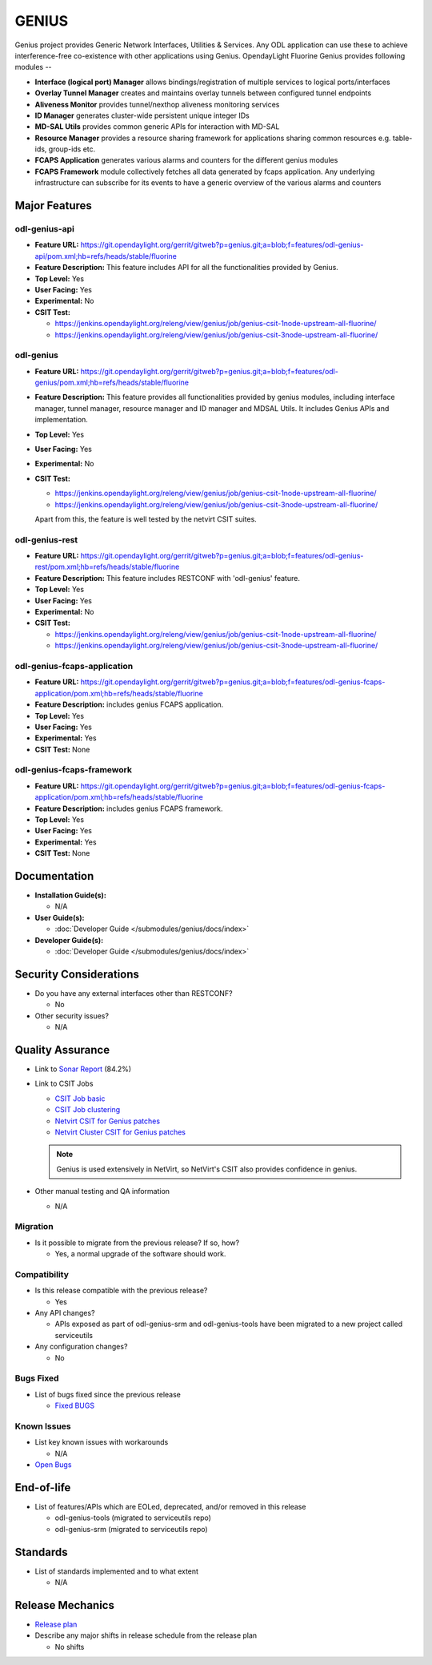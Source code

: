 ======
GENIUS
======

Genius project provides Generic Network Interfaces, Utilities & Services. Any
ODL application can use these to achieve interference-free co-existence with
other applications using Genius. OpendayLight Fluorine Genius provides following
modules --

* **Interface (logical port) Manager** allows bindings/registration of
  multiple services to logical ports/interfaces
* **Overlay Tunnel Manager** creates and maintains overlay tunnels between
  configured tunnel endpoints
* **Aliveness Monitor** provides tunnel/nexthop aliveness monitoring services
* **ID Manager** generates cluster-wide persistent unique integer IDs
* **MD-SAL Utils** provides common generic APIs for interaction with MD-SAL
* **Resource Manager** provides a resource sharing framework for applications
  sharing common resources e.g. table-ids, group-ids etc.
* **FCAPS Application**  generates various alarms and counters for the different
  genius modules
* **FCAPS Framework**  module collectively fetches all data generated by fcaps
  application. Any underlying infrastructure can subscribe for its events to
  have a generic overview of the various alarms and counters

Major Features
==============

odl-genius-api
--------------

* **Feature URL:** https://git.opendaylight.org/gerrit/gitweb?p=genius.git;a=blob;f=features/odl-genius-api/pom.xml;hb=refs/heads/stable/fluorine
* **Feature Description:**  This feature includes API for all the functionalities
  provided by Genius.
* **Top Level:** Yes
* **User Facing:** Yes
* **Experimental:** No
* **CSIT Test:**

  * https://jenkins.opendaylight.org/releng/view/genius/job/genius-csit-1node-upstream-all-fluorine/

  * https://jenkins.opendaylight.org/releng/view/genius/job/genius-csit-3node-upstream-all-fluorine/

odl-genius
----------

* **Feature URL:** https://git.opendaylight.org/gerrit/gitweb?p=genius.git;a=blob;f=features/odl-genius/pom.xml;hb=refs/heads/stable/fluorine
* **Feature Description:**  This feature provides all functionalities provided by
  genius modules, including interface manager, tunnel manager, resource manager
  and ID manager and MDSAL Utils. It includes Genius APIs and implementation.
* **Top Level:** Yes
* **User Facing:** Yes
* **Experimental:** No
* **CSIT Test:**

  * https://jenkins.opendaylight.org/releng/view/genius/job/genius-csit-1node-upstream-all-fluorine/

  * https://jenkins.opendaylight.org/releng/view/genius/job/genius-csit-3node-upstream-all-fluorine/

  Apart from this, the feature is well tested by the netvirt CSIT suites.

odl-genius-rest
---------------

* **Feature URL:** https://git.opendaylight.org/gerrit/gitweb?p=genius.git;a=blob;f=features/odl-genius-rest/pom.xml;hb=refs/heads/stable/fluorine
* **Feature Description:**  This feature includes RESTCONF with 'odl-genius'
  feature.
* **Top Level:** Yes
* **User Facing:** Yes
* **Experimental:** No
* **CSIT Test:**

  * https://jenkins.opendaylight.org/releng/view/genius/job/genius-csit-1node-upstream-all-fluorine/

  * https://jenkins.opendaylight.org/releng/view/genius/job/genius-csit-3node-upstream-all-fluorine/

odl-genius-fcaps-application
----------------------------

* **Feature URL:** https://git.opendaylight.org/gerrit/gitweb?p=genius.git;a=blob;f=features/odl-genius-fcaps-application/pom.xml;hb=refs/heads/stable/fluorine
* **Feature Description:**  includes genius FCAPS application.
* **Top Level:** Yes
* **User Facing:** Yes
* **Experimental:** Yes
* **CSIT Test:** None

odl-genius-fcaps-framework
--------------------------

* **Feature URL:** https://git.opendaylight.org/gerrit/gitweb?p=genius.git;a=blob;f=features/odl-genius-fcaps-application/pom.xml;hb=refs/heads/stable/fluorine
* **Feature Description:**  includes genius FCAPS framework.
* **Top Level:** Yes
* **User Facing:** Yes
* **Experimental:** Yes
* **CSIT Test:** None

Documentation
=============

* **Installation Guide(s):**

  * N/A

* **User Guide(s):**

  * :doc:`Developer Guide </submodules/genius/docs/index>`

* **Developer Guide(s):**

  * :doc:`Developer Guide </submodules/genius/docs/index>`

Security Considerations
=======================

* Do you have any external interfaces other than RESTCONF?

  * No

* Other security issues?

  * N/A

Quality Assurance
=================

* Link to `Sonar Report <https://sonar.opendaylight.org/dashboard?id=org.opendaylight.genius%3Agenius-aggregator>`_ (84.2%)

* Link to CSIT Jobs

  * `CSIT Job basic <https://jenkins.opendaylight.org/releng/view/genius/job/genius-csit-1node-upstream-all-fluorine//>`_

  * `CSIT Job clustering <https://jenkins.opendaylight.org/releng/view/genius/job/genius-csit-3node-upstream-all-fluorine//>`_

  * `Netvirt CSIT for Genius patches <https://jenkins.opendaylight.org/releng/job/genius-patch-test-netvirt-fluorine/>`_

  * `Netvirt Cluster CSIT for Genius patches <https://jenkins.opendaylight.org/releng/job/genius-patch-test-cluster-netvirt-fluorine/>`_

  .. note:: Genius is used extensively in NetVirt, so NetVirt's CSIT also
            provides confidence in genius.

* Other manual testing and QA information

  * N/A

Migration
---------

* Is it possible to migrate from the previous release? If so, how?

  * Yes, a normal upgrade of the software should work.

Compatibility
-------------

* Is this release compatible with the previous release?

  * Yes

* Any API changes?

  * APIs exposed as part of odl-genius-srm and odl-genius-tools have been migrated to a new project called serviceutils

* Any configuration changes?

  * No

Bugs Fixed
----------

* List of bugs fixed since the previous release

  * `Fixed BUGS <https://jira.opendaylight.org/browse/GENIUS-202?jql=project%20%3D%20GENIUS%20AND%20fixVersion%20%3D%20Fluorine>`_

Known Issues
------------

* List key known issues with workarounds

  * N/A

* `Open Bugs <https://jira.opendaylight.org/browse/GENIUS-205?jql=project%20%3D%20GENIUS%20AND%20status%20in%20(Open%2C%20%22In%20Progress%22%2C%20%22In%20Review%22%2C%20Confirmed)>`_

End-of-life
===========

* List of features/APIs which are EOLed, deprecated, and/or removed in this release

  * odl-genius-tools (migrated to serviceutils repo)
  * odl-genius-srm   (migrated to serviceutils repo)

Standards
=========

* List of standards implemented and to what extent

  * N/A

Release Mechanics
=================

* `Release plan <https://docs.opendaylight.org/en/stable-fluorine/release-process/release-schedule.html>`_

* Describe any major shifts in release schedule from the release plan

  * No shifts
